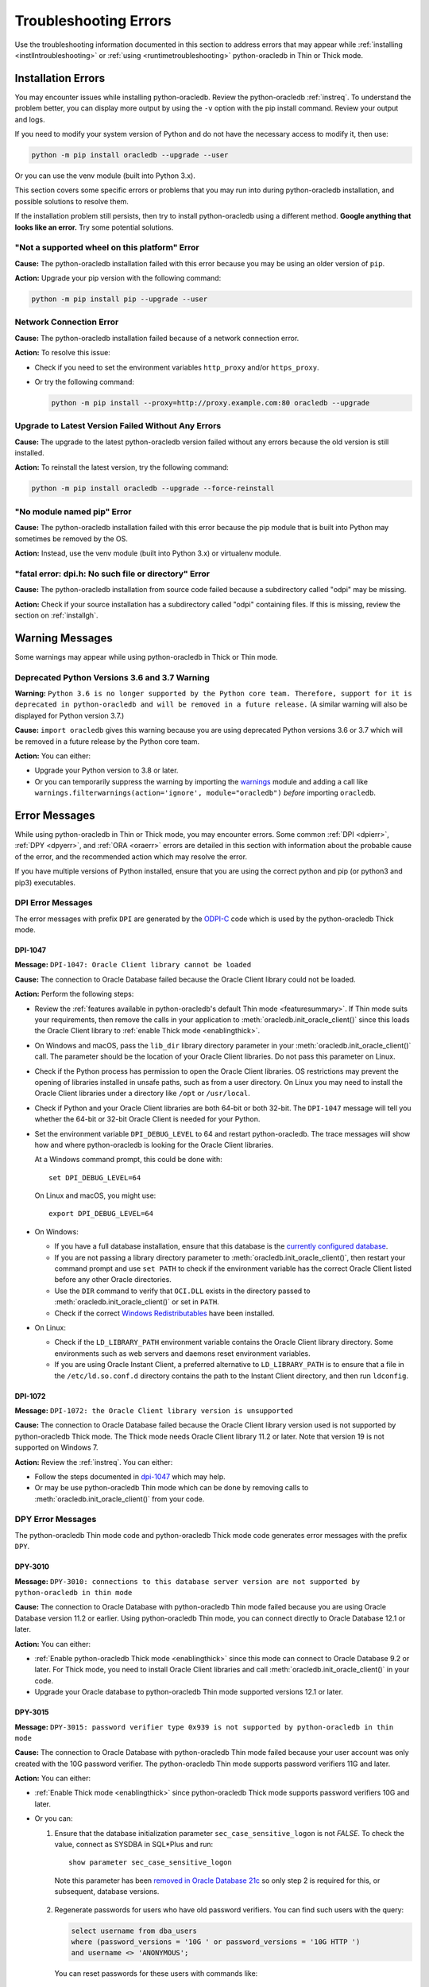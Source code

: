 .. _troubleshooting:

**********************
Troubleshooting Errors
**********************

Use the troubleshooting information documented in this section to address
errors that may appear while :ref:`installing <instllntroubleshooting>` or
:ref:`using <runtimetroubleshooting>` python-oracledb in Thin or Thick mode.

.. _instllntroubleshooting:

Installation Errors
===================

You may encounter issues while installing python-oracledb. Review the
python-oracledb :ref:`instreq`. To understand the problem better, you can
display more output by using the ``-v`` option with the pip install command.
Review your output and logs.

If you need to modify your system version of Python and do not have the
necessary access to modify it, then use:

.. code-block:: shell

    python -m pip install oracledb --upgrade --user

Or you can use the venv module (built into Python 3.x).

This section covers some specific errors or problems that you may run into
during python-oracledb installation, and possible solutions to resolve them.

If the installation problem still persists, then try to install
python-oracledb using a different method. **Google anything that looks like an
error.** Try some potential solutions.

.. _wheelerr:

"Not a supported wheel on this platform" Error
----------------------------------------------

**Cause:**  The python-oracledb installation failed with this error because
you may be using an older version of ``pip``.

**Action:** Upgrade your pip version with the following command:

.. code-block:: shell

    python -m pip install pip --upgrade --user

.. _networkerr:

Network Connection Error
------------------------

**Cause:**  The python-oracledb installation failed because of a network
connection error.

**Action:** To resolve this issue:

- Check if you need to set the environment variables ``http_proxy`` and/or
  ``https_proxy``.

- Or try the following command:

  .. code-block:: shell

        python -m pip install --proxy=http://proxy.example.com:80 oracledb --upgrade

.. _upgradeerr:

Upgrade to Latest Version Failed Without Any Errors
---------------------------------------------------

**Cause:**  The upgrade to the latest python-oracledb version failed without
any errors because the old version is still installed.

**Action:** To reinstall the latest version, try the following command:

.. code-block:: shell

    python -m pip install oracledb --upgrade --force-reinstall

.. _nomodpiperr:

"No module named pip" Error
---------------------------

**Cause:**  The python-oracledb installation failed with this error because
the pip module that is built into Python may sometimes be removed by the OS.

**Action:** Instead, use the venv module (built into Python 3.x) or virtualenv
module.

.. _dpiherr:

"fatal error: dpi.h: No such file or directory" Error
-----------------------------------------------------

**Cause:**  The python-oracledb installation from source code failed because a
subdirectory called "odpi" may be missing.

**Action:** Check if your source installation has a subdirectory called
"odpi" containing files. If this is missing, review the section on
:ref:`installgh`.

.. _warningmsgs:

Warning Messages
================

Some warnings may appear while using python-oracledb in Thick or Thin mode.

.. _pythwarning:

Deprecated Python Versions 3.6 and 3.7 Warning
----------------------------------------------

**Warning:** ``Python 3.6 is no longer supported by the Python core team.
Therefore, support for it is deprecated in python-oracledb and will be removed
in a future release.`` (A similar warning will also be displayed for Python
version 3.7.)

**Cause:**   ``import oracledb`` gives this warning because you are using
deprecated Python versions 3.6 or 3.7 which will be removed in a future
release by the Python core team.

**Action:**  You can either:

- Upgrade your Python version to 3.8 or later.

- Or you can temporarily suppress the warning by importing the
  `warnings <https://docs.python.org/3/library/warnings.html>`__ module and
  adding a call like ``warnings.filterwarnings(action='ignore',
  module="oracledb")`` *before* importing ``oracledb``.

.. _runtimetroubleshooting:

Error Messages
==============

While using python-oracledb in Thin or Thick mode, you may encounter
errors. Some common :ref:`DPI <dpierr>`, :ref:`DPY <dpyerr>`, and :ref:`ORA
<oraerr>` errors are detailed in this section with information about the
probable cause of the error, and the recommended action which may resolve the
error.

If you have multiple versions of Python installed, ensure that you are
using the correct python and pip (or python3 and pip3) executables.

.. _dpierr:

DPI Error Messages
------------------

The error messages with prefix ``DPI`` are generated by the
`ODPI-C <https://oracle.github.io/odpi/>`_ code which is used by the
python-oracledb Thick mode.

DPI-1047
++++++++

**Message:** ``DPI-1047: Oracle Client library cannot be loaded``

**Cause:**   The connection to Oracle Database failed because the Oracle
Client library could not be loaded.

**Action:**  Perform the following steps:

- Review the :ref:`features available in python-oracledb's default Thin mode
  <featuresummary>`. If Thin mode suits your requirements, then remove the
  calls in your application to :meth:`oracledb.init_oracle_client()` since
  this loads the Oracle Client library to :ref:`enable Thick mode
  <enablingthick>`.

- On Windows and macOS, pass the ``lib_dir`` library directory parameter
  in your :meth:`oracledb.init_oracle_client()` call. The parameter
  should be the location of your Oracle Client libraries. Do not pass
  this parameter on Linux.

- Check if the Python process has permission to open the Oracle Client
  libraries. OS restrictions may prevent the opening of libraries installed
  in unsafe paths, such as from a user directory. On Linux you may need to
  install the Oracle Client libraries under a directory like ``/opt`` or
  ``/usr/local``.

- Check if Python and your Oracle Client libraries are both 64-bit or
  both 32-bit. The ``DPI-1047`` message will tell you whether the 64-bit
  or 32-bit Oracle Client is needed for your Python.

- Set the environment variable ``DPI_DEBUG_LEVEL`` to 64 and restart
  python-oracledb. The trace messages will show how and where
  python-oracledb is looking for the Oracle Client libraries.

  At a Windows command prompt, this could be done with::

        set DPI_DEBUG_LEVEL=64

  On Linux and macOS, you might use::

        export DPI_DEBUG_LEVEL=64

- On Windows:

  - If you have a full database installation, ensure that this database is the
    `currently configured database <https://docs.oracle.com/pls/topic/lookup?
    ctx=db21&id=RIWIN-GUID-33D575DD-47FF-42B1-A82F-049D3F2A8791>`__.

  - If you are not passing a library directory parameter to
    :meth:`oracledb.init_oracle_client()`, then restart your command prompt
    and use ``set PATH`` to check if the environment variable has the correct
    Oracle Client listed before any other Oracle directories.

  - Use the ``DIR`` command to verify that ``OCI.DLL`` exists in the directory
    passed to :meth:`oracledb.init_oracle_client()` or set in ``PATH``.

  - Check if the correct `Windows Redistributables <https://oracle.github.io/odpi/
    doc/installation.html#windows>`__ have been installed.

- On Linux:

  - Check if the ``LD_LIBRARY_PATH`` environment variable contains the Oracle
    Client library directory. Some environments such as web servers and
    daemons reset environment variables.

  - If you are using Oracle Instant Client, a preferred alternative to
    ``LD_LIBRARY_PATH`` is to ensure that a file in the ``/etc/ld.so.conf.d``
    directory contains the path to the Instant Client directory, and then run
    ``ldconfig``.

DPI-1072
++++++++

**Message:** ``DPI-1072: the Oracle Client library version is unsupported``

**Cause:**  The connection to Oracle Database failed because the Oracle Client
library version used is not supported by python-oracledb Thick mode. The Thick
mode needs Oracle Client library 11.2 or later. Note that version 19 is not
supported on Windows 7.

**Action:** Review the :ref:`instreq`. You can either:

- Follow the steps documented in `dpi-1047`_ which may help.

- Or may be use python-oracledb Thin mode which can be done by removing calls
  to :meth:`oracledb.init_oracle_client()` from your code.

.. _dpyerr:

DPY Error Messages
------------------

The python-oracledb Thin mode code and python-oracledb Thick mode code
generates error messages with the prefix ``DPY``.

DPY-3010
++++++++

**Message:** ``DPY-3010: connections to this database server version are not
supported by python-oracledb in thin mode``

**Cause:**  The connection to Oracle Database with python-oracledb Thin mode
failed because you are using Oracle Database version 11.2 or earlier. Using
python-oracledb Thin mode, you can connect directly to Oracle Database 12.1
or later.

**Action:** You can either:

- :ref:`Enable python-oracledb Thick mode <enablingthick>` since this mode can
  connect to Oracle Database 9.2 or later. For Thick mode, you need to install
  Oracle Client libraries and call :meth:`oracledb.init_oracle_client()` in
  your code.

- Upgrade your Oracle database to python-oracledb Thin mode supported versions
  12.1 or later.

DPY-3015
++++++++

**Message:** ``DPY-3015: password verifier type 0x939 is not supported by
python-oracledb in thin mode``

**Cause:**  The connection to Oracle Database with python-oracledb Thin mode
failed because your user account was only created with the 10G password
verifier. The python-oracledb Thin mode supports password verifiers 11G and
later.

**Action:** You can either:

- :ref:`Enable Thick mode <enablingthick>` since python-oracledb Thick mode
  supports password verifiers 10G and later.

- Or you can:

  1. Ensure that the database initialization parameter
     ``sec_case_sensitive_logon`` is not *FALSE*. To check the value, connect
     as SYSDBA in SQL*Plus and run::

        show parameter sec_case_sensitive_logon

    Note this parameter has been `removed in Oracle Database 21c
    <https://docs.oracle.com/en/database/oracle/oracle-database/21/nfcon/
    security-solutions.html#GUID-FAF4C7A6-A2CD-4B9B-9A64-3705F693ECF0>`__
    so only step 2 is required for this, or subsequent, database versions.

  2. Regenerate passwords for users who have old password verifiers. You can
     find such users with the query:

     .. code-block:: sql

        select username from dba_users
        where (password_versions = '10G ' or password_versions = '10G HTTP ')
        and username <> 'ANONYMOUS';

     You can reset passwords for these users with commands like::

        alter user x identified by y

     .. seealso::

        `Finding and Resetting User Passwords That Use the 10G Password
        Version <https://www.oracle.com/pls/topic/lookup?ctx=dblatest&id=
        GUID-D7B09DFE-F55D-449A-8F8A-174D89936304>`__ for more information.

DPY-4011
++++++++

**Message:** ``DPY-4011: the database or network closed the connection``

**Cause:** If this occurs when using an already opened connection, additional
messages may indicate a reason.

If the error occurs when creating a connection or connection pool, the common
cause is that Oracle Database has Native Network Encryption (NNE) enabled. NNE
is only supported in python-oracledb Thick mode.

**Action:** To verify if NNE is enabled, you can use the following query::

    SELECT network_service_banner FROM v$session_connect_info;

If NNE is enabled, then this query prints output that includes the
available encryption service, the crypto-checksumming service, and the
algorithms in use, such as::

    NETWORK_SERVICE_BANNER
    -------------------------------------------------------------------------------------
    TCP/IP NT Protocol Adapter for Linux: Version 19.0.0.0.0 - Production
    Encryption service for Linux: Version 19.0.1.0.0 - Production
    AES256 Encryption service adapter for Linux: Version 19.0.1.0.0 - Production
    Crypto-checksumming service for Linux: Version 19.0.1.0.0 - Production
    SHA256 Crypto-checksumming service adapter for Linux: Version 19.0.1.0.0 - Production

If NNE is not enabled, then the query will only print the available encryption
and crypto-checksumming services in the output. For example::

    NETWORK_SERVICE_BANNER
    -------------------------------------------------------------------------------------
    TCP/IP NT Protocol Adapter for Linux: Version 19.0.0.0.0 - Production
    Encryption service for Linux: Version 19.0.1.0.0 - Production

If NNE is enabled, you can resolve this error by either:

- Changing the architecture to use Transport Layer Security (TLS), which is
  supported in python-oracledb Thin and Thick modes. See `Configuring
  Transport Layer Security Encryption
  <https://www.oracle.com/pls/topic/lookup?ctx=dblatest&id=GUID-8B82DD7E-7189-4FE9-8F3B-4E521706E1E4>`__.
- Or :ref:`enabling python-oracledb Thick mode <enablingthick>`.

.. seealso::

    `Oracle Database Security Guide <https://www.oracle.com/pls/topic/lookup?
    ctx=dblatest&id=DBSEG>`__ for more information about Oracle Data Network
    Encryption and Integrity, and for information about configuring TLS
    network encryption.

.. _oraerr:

ORA Error Messages
------------------

ORA-00933
+++++++++

**Message:** ``ORA-00933: SQL command not properly ended`` or
``ORA-00933: unexpected keyword at or near <keyword_value>``

**Cause:** Commonly this error occurs when the SQL statement passed to Oracle
Database contains a trailing semicolon.

**Action:** If your code is like:

.. code-block:: python

    cursor.execute("select * from dept;")

Then remove the trailing semi-colon:

.. code-block:: python

    cursor.execute("select * from dept")

Note with Oracle Database 23ai this incorrect usage gives the message
``ORA-03048: SQL reserved word ';' is not syntactically valid following
'select * from dept'``.

.. seealso::

   For other causes and solutions see `Database Error Messages ORA-00933
   <https://docs.oracle.com/error-help/db/ora-00933/>`__
